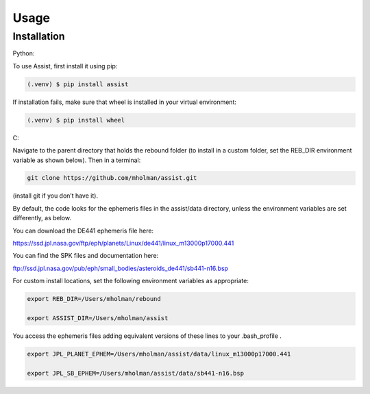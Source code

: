 Usage
=====

Installation
------------

Python:

To use Assist, first install it using pip:

.. code-block:: console

   (.venv) $ pip install assist

If installation fails, make sure that wheel is installed in your virtual environment:

.. code-block:: console

   (.venv) $ pip install wheel

C:

Navigate to the parent directory that holds the rebound folder (to install in a custom folder, set the REB_DIR environment variable as shown below). Then in a terminal:


.. code-block:: console

	git clone https://github.com/mholman/assist.git

(install git if you don’t have it). 

By default, the code looks for the ephemeris files in the assist/data directory, unless the environment variables are set differently, as below.

You can download the DE441 ephemeris file here:

https://ssd.jpl.nasa.gov/ftp/eph/planets/Linux/de441/linux_m13000p17000.441

You can find the SPK files and documentation here:

ftp://ssd.jpl.nasa.gov/pub/eph/small_bodies/asteroids_de441/sb441-n16.bsp

For custom install locations, set the following environment variables as appropriate:

.. code-block:: console

	export REB_DIR=/Users/mholman/rebound

	export ASSIST_DIR=/Users/mholman/assist

You access the ephemeris files adding equivalent versions of these lines to your .bash_profile .

.. code-block:: console

	export JPL_PLANET_EPHEM=/Users/mholman/assist/data/linux_m13000p17000.441

	export JPL_SB_EPHEM=/Users/mholman/assist/data/sb441-n16.bsp




